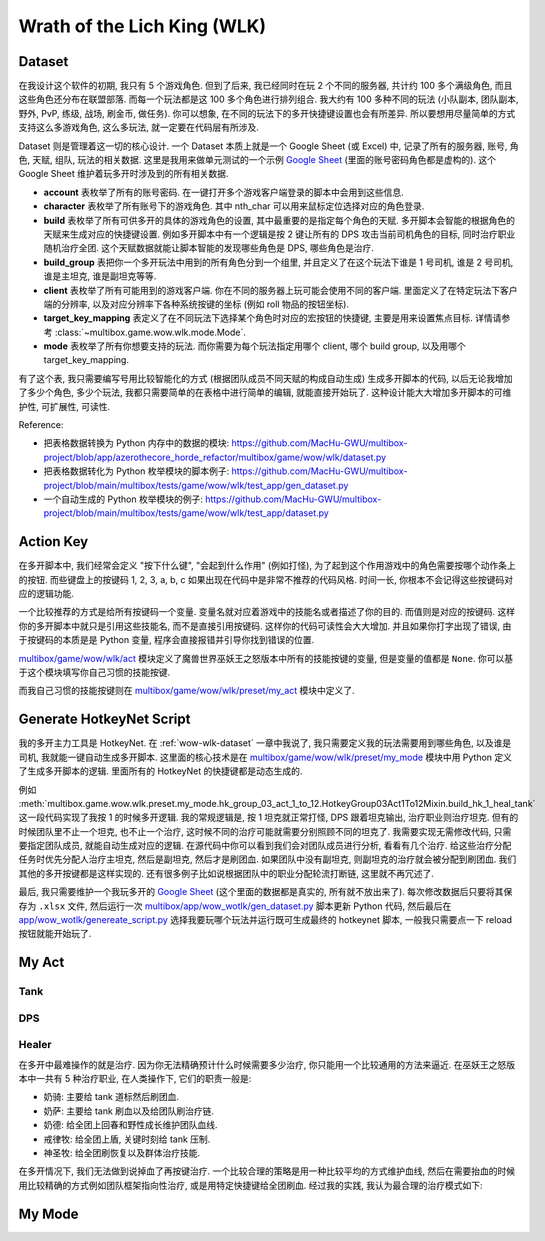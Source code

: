 Wrath of the Lich King (WLK)
==============================================================================


.. _wow-wlk-dataset:

Dataset
------------------------------------------------------------------------------
在我设计这个软件的初期, 我只有 5 个游戏角色. 但到了后来, 我已经同时在玩 2 个不同的服务器, 共计约 100 多个满级角色, 而且这些角色还分布在联盟部落. 而每一个玩法都是这 100 多个角色进行排列组合. 我大约有 100 多种不同的玩法 (小队副本, 团队副本, 野外, PvP, 练级, 战场, 刷金币, 做任务). 你可以想象, 在不同的玩法下的多开快捷键设置也会有所差异. 所以要想用尽量简单的方式支持这么多游戏角色, 这么多玩法, 就一定要在代码层有所涉及.

Dataset 则是管理着这一切的核心设计. 一个 Dataset 本质上就是一个 Google Sheet (或 Excel) 中, 记录了所有的服务器, 账号, 角色, 天赋, 组队, 玩法的相关数据. 这里是我用来做单元测试的一个示例 `Google Sheet <https://docs.google.com/spreadsheets/d/1gMWItF6I6e6iYZ7wBdqaN_ENjJu8XSc1-7RFmSmGnSc/edit?gid=180066775#gid=180066775>`_ (里面的账号密码角色都是虚构的). 这个 Google Sheet 维护着玩多开时涉及到的所有相关数据.

- **account** 表枚举了所有的账号密码. 在一键打开多个游戏客户端登录的脚本中会用到这些信息.
- **character** 表枚举了所有账号下的游戏角色. 其中 nth_char 可以用来鼠标定位选择对应的角色登录.
- **build** 表枚举了所有可供多开的具体的游戏角色的设置, 其中最重要的是指定每个角色的天赋. 多开脚本会智能的根据角色的天赋来生成对应的快捷键设置. 例如多开脚本中有一个逻辑是按 2 键让所有的 DPS 攻击当前司机角色的目标, 同时治疗职业随机治疗全团. 这个天赋数据就能让脚本智能的发现哪些角色是 DPS, 哪些角色是治疗.
- **build_group** 表把你一个多开玩法中用到的所有角色分到一个组里, 并且定义了在这个玩法下谁是 1 号司机, 谁是 2 号司机, 谁是主坦克, 谁是副坦克等等.
- **client** 表枚举了所有可能用到的游戏客户端. 你在不同的服务器上玩可能会使用不同的客户端. 里面定义了在特定玩法下客户端的分辨率, 以及对应分辨率下各种系统按键的坐标 (例如 roll 物品的按钮坐标).
- **target_key_mapping** 表定义了在不同玩法下选择某个角色时对应的宏按钮的快捷键, 主要是用来设置焦点目标. 详情请参考 :class:`~multibox.game.wow.wlk.mode.Mode`.
- **mode** 表枚举了所有你想要支持的玩法. 而你需要为每个玩法指定用哪个 client, 哪个 build group, 以及用哪个 target_key_mapping.

有了这个表, 我只需要编写号用比较智能化的方式 (根据团队成员不同天赋的构成自动生成) 生成多开脚本的代码, 以后无论我增加了多少个角色, 多少个玩法, 我都只需要简单的在表格中进行简单的编辑, 就能直接开始玩了. 这种设计能大大增加多开脚本的可维护性, 可扩展性, 可读性.

Reference:

- 把表格数据转换为 Python 内存中的数据的模块: https://github.com/MacHu-GWU/multibox-project/blob/app/azerothecore_horde_refactor/multibox/game/wow/wlk/dataset.py
- 把表格数据转化为 Python 枚举模块的脚本例子: https://github.com/MacHu-GWU/multibox-project/blob/main/multibox/tests/game/wow/wlk/test_app/gen_dataset.py
- 一个自动生成的 Python 枚举模块的例子: https://github.com/MacHu-GWU/multibox-project/blob/main/multibox/tests/game/wow/wlk/test_app/dataset.py


Action Key
------------------------------------------------------------------------------
在多开脚本中, 我们经常会定义 "按下什么键", "会起到什么作用" (例如打怪), 为了起到这个作用游戏中的角色需要按哪个动作条上的按钮. 而些键盘上的按键码 1, 2, 3, a, b, c 如果出现在代码中是非常不推荐的代码风格. 时间一长, 你根本不会记得这些按键码对应的逻辑功能.

一个比较推荐的方式是给所有按键码一个变量. 变量名就对应着游戏中的技能名或者描述了你的目的. 而值则是对应的按键码. 这样你的多开脚本中就只是引用这些技能名, 而不是直接引用按键码. 这样你的代码可读性会大大增加. 并且如果你打字出现了错误, 由于按键码的本质是是 Python 变量, 程序会直接报错并引导你找到错误的位置.

`multibox/game/wow/wlk/act <https://github.com/MacHu-GWU/multibox-project/tree/main/multibox/game/wow/wlk/act>`_ 模块定义了魔兽世界巫妖王之怒版本中所有的技能按键的变量, 但是变量的值都是 ``None``. 你可以基于这个模块填写你自己习惯的技能按键.

而我自己习惯的技能按键则在 `multibox/game/wow/wlk/preset/my_act <https://github.com/MacHu-GWU/multibox-project/tree/main/multibox/game/wow/wlk/preset/my_act>`_ 模块中定义了.


Generate HotkeyNet Script
------------------------------------------------------------------------------
我的多开主力工具是 HotkeyNet. 在 :ref:`wow-wlk-dataset` 一章中我说了, 我只需要定义我的玩法需要用到哪些角色, 以及谁是司机, 我就能一键自动生成多开脚本. 这里面的核心技术是在 `multibox/game/wow/wlk/preset/my_mode <https://github.com/MacHu-GWU/multibox-project/tree/main/multibox/game/wow/wlk/preset/my_mode>`_ 模块中用 Python 定义了生成多开脚本的逻辑. 里面所有的 HotkeyNet 的快捷键都是动态生成的.

例如 :meth:`multibox.game.wow.wlk.preset.my_mode.hk_group_03_act_1_to_12.HotkeyGroup03Act1To12Mixin.build_hk_1_heal_tank` 这一段代码实现了我按 1 的时候多开逻辑. 我的常规逻辑是, 按 1 坦克就正常打怪, DPS 跟着坦克输出, 治疗职业则治疗坦克. 但有的时候团队里不止一个坦克, 也不止一个治疗, 这时候不同的治疗可能就需要分别照顾不同的坦克了. 我需要实现无需修改代码, 只需要指定团队成员, 就能自动生成对应的逻辑. 在源代码中你可以看到我们会对团队成员进行分析, 看看有几个治疗. 给这些治疗分配任务时优先分配人治疗主坦克, 然后是副坦克, 然后才是刷团血. 如果团队中没有副坦克, 则副坦克的治疗就会被分配到刷团血. 我们其他的多开按键都是这样实现的. 还有很多例子比如说根据团队中的职业分配轮流打断链, 这里就不再冗述了.

最后, 我只需要维护一个我玩多开的 `Google Sheet <https://docs.google.com/spreadsheets/d/19m889kimzCkbfoc2Q2YOcwN5eYX3Gfja392ns2N6KBQ/edit?gid=180066775#gid=180066775>`_ (这个里面的数据都是真实的, 所有就不放出来了). 每次修改数据后只要将其保存为 ``.xlsx`` 文件, 然后运行一次 `multibox/app/wow_wotlk/gen_dataset.py <https://github.com/MacHu-GWU/multibox-project/blob/main/multibox/app/wow_wotlk/gen_dataset.py>`_ 脚本更新 Python 代码, 然后最后在 `app/wow_wotlk/genereate_script.py <https://github.com/MacHu-GWU/multibox-project/blob/main/app/wow_wotlk/genereate_script.py>`_ 选择我要玩哪个玩法并运行既可生成最终的 hotkeynet 脚本, 一般我只需要点一下 reload 按钮就能开始玩了.


.. _wow-wlk-my-act:

My Act
------------------------------------------------------------------------------

Tank
~~~~~~~~~~~~~~~~~~~~~~~~~~~~~~~~~~~~~~~~~~~~~~~~~~~~~~~~~~~~~~~~~~~~~~~~~~~~~~

DPS
~~~~~~~~~~~~~~~~~~~~~~~~~~~~~~~~~~~~~~~~~~~~~~~~~~~~~~~~~~~~~~~~~~~~~~~~~~~~~~

.. _wow-wlk-my-act-healer:

Healer
~~~~~~~~~~~~~~~~~~~~~~~~~~~~~~~~~~~~~~~~~~~~~~~~~~~~~~~~~~~~~~~~~~~~~~~~~~~~~~
在多开中最难操作的就是治疗. 因为你无法精确预计什么时候需要多少治疗, 你只能用一个比较通用的方法来逼近. 在巫妖王之怒版本中一共有 5 种治疗职业, 在人类操作下, 它们的职责一般是:

- 奶骑: 主要给 tank 道标然后刷团血.
- 奶萨: 主要给 tank 刷血以及给团队刷治疗链.
- 奶德: 给全团上回春和野性成长维护团队血线.
- 戒律牧: 给全团上盾, 关键时刻给 tank 压制.
- 神圣牧: 给全团刷恢复以及群体治疗技能.

在多开情况下, 我们无法做到说掉血了再按键治疗. 一个比较合理的策略是用一种比较平均的方式维护血线, 然后在需要抬血的时候用比较精确的方式例如团队框架指向性治疗, 或是用特定快捷键给全团刷血. 经过我的实践, 我认为最合理的治疗模式如下:


.. _wow-wlk-my-mode:

My Mode
------------------------------------------------------------------------------
